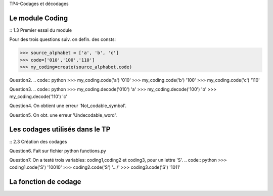 TP4-Codages et décodages

Le module Coding
================

:: 1.3 Premier essai du module ::

Pour des trois questions suiv. on defin. des consts:

>>> source_alphabet = ['a', 'b', 'c']
>>> code=['010','100','110']
>>> my_coding=create(source_alphabet,code)

Question2.
.. code:: python
>>> my_coding.code('a')
'010'
>>> my_coding.code('b')
'100'
>>> my_coding.code('c')
'110'

Question3.
.. code:: python
>>> my_coding.decode('010')
'a'
>>> my_coding.decode('100')
'b'
>>> my_coding.decode('110')
'c'

Question4.
On obtient une erreur 'Not_codable_symbol'.

Question5.
On obt. une erreur 'Undecodable_word'.

Les codages utilisés dans le TP
===============================

:: 2.3 Création des codages ::

Question6.
Fait sur fichier python functions.py

Question7.
On a testé trois variables: coding1,coding2 et coding3, pour un lettre 'S'.
.. code:: python
>>> coding1.code('S')
'10010'
>>> coding2.code('S')
'.../'
>>> coding3.code('S')
'1011'

La fonction de codage
=====================







